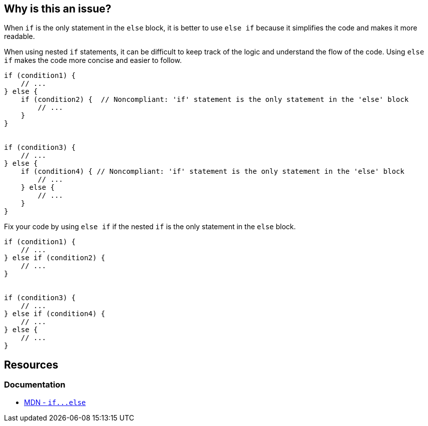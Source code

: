 == Why is this an issue?

When `if` is the only statement in the `else` block, it is better to use `else if` because it simplifies the code and makes it more readable.

When using nested `if` statements, it can be difficult to keep track of the logic and understand the flow of the code. Using `else if` makes the code more concise and easier to follow.

[source,javascript,diff-id=1,diff-type=noncompliant]
----
if (condition1) {
    // ...
} else {
    if (condition2) {  // Noncompliant: 'if' statement is the only statement in the 'else' block
        // ...
    }
}


if (condition3) {
    // ...
} else {
    if (condition4) { // Noncompliant: 'if' statement is the only statement in the 'else' block
        // ...
    } else {
        // ...
    }
}
----

Fix your code by using `else if` if the nested `if` is the only statement in the `else` block.

[source,javascript,diff-id=1,diff-type=compliant]
----
if (condition1) {
    // ...
} else if (condition2) {
    // ...
}


if (condition3) {
    // ...
} else if (condition4) {
    // ...
} else {
    // ...
}
----


== Resources
=== Documentation
* link:++https://developer.mozilla.org/en-US/docs/Web/JavaScript/Reference/Statements/if...else++[MDN - ``++if...else++``]